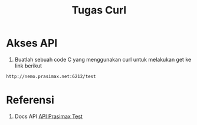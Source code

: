 #+TITLE: Tugas Curl


* Akses API
1. Buatlah sebuah code C yang menggunakan curl untuk
   melakukan get ke link berikut 

#+BEGIN_SRC bash
http://nemo.prasimax.net:6212/test
#+END_SRC


* Referensi

1. Docs API [[http://nemo.prasimax.net:6212/docs#/default/root_test_get][API Prasimax Test]]

